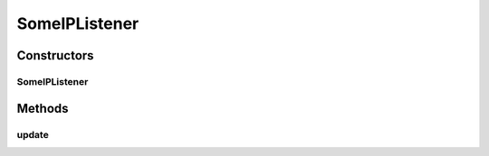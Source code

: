 .. java:import:: com.espertech.esper.client EventBean

.. java:import:: com.espertech.esper.client UpdateListener

SomeIPListener
==============

.. java:package:: surf.SomeIPAnalyzer
   :noindex:

.. java:type:: public class SomeIPListener extends MyListener

Constructors
------------
SomeIPListener
^^^^^^^^^^^^^^

.. java:constructor:: public SomeIPListener(String message, Boolean verbose)
   :outertype: SomeIPListener

Methods
-------
update
^^^^^^

.. java:method:: public void update(EventBean[] newData, EventBean[] oldData)
   :outertype: SomeIPListener

